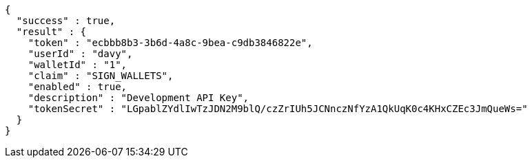 [source,options="nowrap"]
----
{
  "success" : true,
  "result" : {
    "token" : "ecbbb8b3-3b6d-4a8c-9bea-c9db3846822e",
    "userId" : "davy",
    "walletId" : "1",
    "claim" : "SIGN_WALLETS",
    "enabled" : true,
    "description" : "Development API Key",
    "tokenSecret" : "LGpablZYdlIwTzJDN2M9blQ/czZrIUh5JCNnczNfYzA1QkUqK0c4KHxCZEc3JmQueWs="
  }
}
----